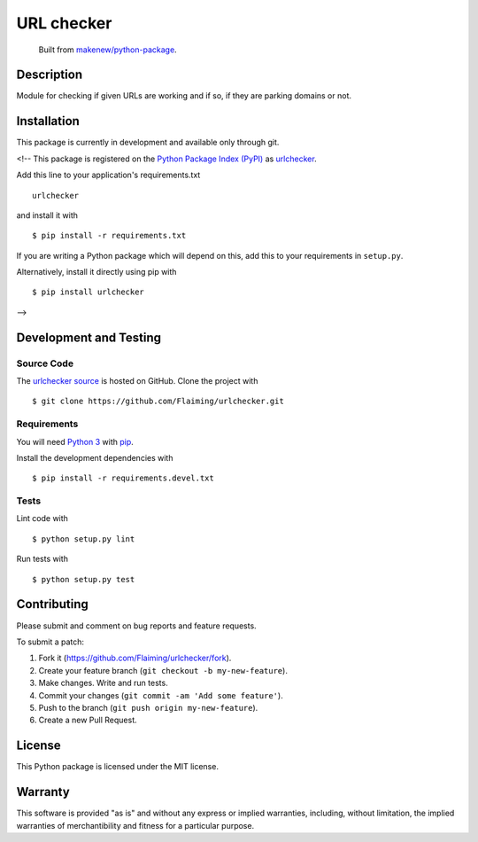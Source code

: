 URL checker
=======================

|PyPI| |GitHub-license| |Requires.io| |Travis|

    Built from `makenew/python-package <https://github.com/makenew/python-package>`__.

.. |PyPI| image:: https://img.shields.io/pypi/v/urlchecker.svg
   :target: https://pypi.python.org/pypi/urlchecker
   :alt: PyPI
.. |GitHub-license| image:: https://img.shields.io/github/license/Flaiming/urlchecker.svg
   :target: ./LICENSE.txt
   :alt: GitHub license
.. |Requires.io| image:: https://img.shields.io/requires/github/Flaiming/urlchecker.svg
   :target: https://requires.io/github/Flaiming/urlchecker/requirements/
   :alt: Requires.io
.. |Travis| image:: https://img.shields.io/travis/Flaiming/urlchecker.svg
   :target: https://travis-ci.org/Flaiming/urlchecker
   :alt: Travis

Description
-----------

Module for checking if given URLs are working and if so, if they are parking domains or not.

Installation
------------

This package is currently in development and available only through git.

<!--
This package is registered on the `Python Package Index (PyPI)`_
as urlchecker_.

Add this line to your application's requirements.txt

::

    urlchecker

and install it with

::

    $ pip install -r requirements.txt

If you are writing a Python package which will depend on this,
add this to your requirements in ``setup.py``.

Alternatively, install it directly using pip with

::

    $ pip install urlchecker

.. _urlchecker: https://pypi.python.org/pypi/urlchecker
.. _Python Package Index (PyPI): https://pypi.python.org/
-->

Development and Testing
-----------------------

Source Code
~~~~~~~~~~~

The `urlchecker source`_ is hosted on GitHub.
Clone the project with

::

    $ git clone https://github.com/Flaiming/urlchecker.git

.. _urlchecker source: https://github.com/Flaiming/urlchecker

Requirements
~~~~~~~~~~~~

You will need `Python 3`_ with pip_.

Install the development dependencies with

::

    $ pip install -r requirements.devel.txt

.. _pip: https://pip.pypa.io/
.. _Python 3: https://www.python.org/

Tests
~~~~~

Lint code with

::

    $ python setup.py lint


Run tests with

::

    $ python setup.py test

Contributing
------------

Please submit and comment on bug reports and feature requests.

To submit a patch:

1. Fork it (https://github.com/Flaiming/urlchecker/fork).
2. Create your feature branch (``git checkout -b my-new-feature``).
3. Make changes. Write and run tests.
4. Commit your changes (``git commit -am 'Add some feature'``).
5. Push to the branch (``git push origin my-new-feature``).
6. Create a new Pull Request.

License
-------

This Python package is licensed under the MIT license.

Warranty
--------

This software is provided "as is" and without any express or implied
warranties, including, without limitation, the implied warranties of
merchantibility and fitness for a particular purpose.
